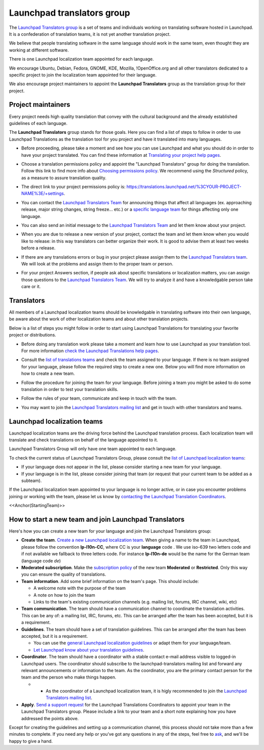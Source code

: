Launchpad translators group
===========================

The `Launchpad Translators
group <https://translations.launchpad.net/+groups/launchpad-translators/>`__
is a set of teams and individuals working on translating software hosted
in Launchpad. It is a confederation of translation teams, it is not yet
another translation project.

We believe that people translating software in the same language should
work in the same team, even thought they are working at different
software.

There is one Launchpad localization team appointed for each language.

We encourage Ubuntu, Debian, Fedora, GNOME, KDE, Mozilla,
!OpenOffice.org and all other translators dedicated to a specific
project to join the localization team appointed for their language.

We also encourage project maintainers to appoint the **Launchpad
Translators** group as the translation group for their project.

Project maintainers
-------------------

Every project needs high quality translation that convey with the
cultural background and the already established guidelines of each
language.

The **Launchpad Translators** group stands for those goals. Here you can
find a list of steps to follow in order to use Launchpad Translations as
the translation tool for you project and have it translated into many
languages.

-  Before proceeding, please take a moment and see how you can use
   Launchpad and what you should do in order to have your project
   translated. You can find these information at `Translating your
   project help
   pages <https://help.launchpad.net/Translations/YourProject>`__.

.. raw:: html

   <!-- end list -->

-  Choose a translation permissions policy and appoint the "Launchpad
   Translators" group for doing the translation. Follow this link to
   find more info about `Choosing permissions
   policy <https://help.launchpad.net/Translations/YourProject/PermissionPolicies>`__.
   We recommend using the *Structured* policy, as a measure to assure
   translation quality.

.. raw:: html

   <!-- end list -->

-  The direct link to your project permissions policy is:
   https://translations.launchpad.net/%3CYOUR-PROJECT-NAME%3E/+settings.

.. raw:: html

   <!-- end list -->

-  You can contact the `Launchpad Translators
   Team <https://launchpad.net/~launchpad-translators>`__ for announcing
   things that affect all languages (ex. approaching release, major
   string changes, string freeze... etc.) or a `specific language
   team <https://translations.launchpad.net/+groups/launchpad-translators/>`__
   for things affecting only one language.

.. raw:: html

   <!-- end list -->

-  You can also send an initial message to the `Launchpad Translators
   Team <https://launchpad.net/~launchpad-translators>`__ and let them
   know about your project.

.. raw:: html

   <!-- end list -->

-  When you are due to release a new version of your project, contact
   the team and let them know when you would like to release: in this
   way translators can better organize their work. It is good to advise
   them at least two weeks before a release.

.. raw:: html

   <!-- end list -->

-  If there are any translations errors or bug in your project please
   assign them to the `Launchpad Translators
   team <https://launchpad.net/~launchpad-translators>`__. We will look
   at the problems and assign them to the proper team or person.

.. raw:: html

   <!-- end list -->

-  For your project Answers section, if people ask about specific
   translations or localization matters, you can assign those questions
   to the `Launchpad Translators
   Team <https://translations.launchpad.net/+groups/launchpad-translators/>`__.
   We will try to analyze it and have a knowledgable person take care or
   it.

Translators
-----------

All members of a Launchpad localization teams should be knowledgable in
translating software into their own language, be aware about the work of
other localization teams and about other translation projects.

Below is a list of steps you might follow in order to start using
Launchpad Translations for translating your favorite project or
distributions.

-  Before doing any translation work please take a moment and learn how
   to use Launchpad as your translation tool. For more information
   `check the Launchpad Translations help
   pages <https://help.launchpad.net/Translations/StartingToTranslate>`__.

.. raw:: html

   <!-- end list -->

-  Consult the `list of translations
   teams <https://translations.launchpad.net/+groups/launchpad-translators/>`__
   and check the team assigned to your language. If there is no team
   assigned for your language, please follow the required step to create
   a new one. Below you will find more information on how to create a
   new team.

.. raw:: html

   <!-- end list -->

-  Follow the procedure for joining the team for your language. Before
   joining a team you might be asked to do some translation in order to
   test your translation skills.

.. raw:: html

   <!-- end list -->

-  Follow the rules of your team, communicate and keep in touch with the
   team.

.. raw:: html

   <!-- end list -->

-  You may want to join the `Launchpad Translators mailing
   list <https://launchpad.net/~launchpad-translators>`__ and get in
   touch with other translators and teams.

Launchpad localization teams
----------------------------

Launchpad localization teams are the driving force behind the Launchpad
translation process. Each localization team will translate and check
translations on behalf of the language appointed to it.

Launchpad Translators Group will only have one team appointed to each
language.

To check the current status of Launchpad Translators Group, please
consult the `list of Launchpad localization
teams <https://translations.launchpad.net/+groups/launchpad-translators/>`__:

-  If your language does not appear in the list, please consider
   starting a new team for your language.
-  If your language is in the list, please consider joining that team
   (or request that your current team to be added as a subteam).

If the Launchpad localization team appointed to your language is no
longer active, or in case you encounter problems joining or working with
the team, please let us know by `contacting the Launchpad Translation
Coordinators <https://launchpad.net/%7Elaunchpad-translators-leaders/+contactuser>`__.

<<Anchor(StartingTeam)>>

How to start a new team and join Launchpad Translators
------------------------------------------------------

Here's how you can create a new team for your language and join the
Launchpad Translators group:

-  **Create the team**. `Create a new Launchpad localization
   team <https://launchpad.net/people/+newteam>`__. When giving a name
   to the team in Launchpad, please follow the convention
   **lp-l10n-CC**, where CC is your **language** code . We use iso-639
   two letters code and if not available we fallback to three letters
   code. For instance **lp-l10n-de** would be the name for the German
   team (language code *de*)
-  **Moderated subscription**. Make the `subscription
   policy <Teams/CreatingAndRunning#Subscription%20policies>`__ of the
   new team **Moderated** or **Restricted**. Only this way you can
   ensure the quality of translations.
-  **Team information**. Add some brief information on the team's page.
   This should include:

   -  A welcome note with the purpose of the team
   -  A note on how to join the team
   -  Links to the team's existing communication channels (e.g. mailing
      list, forums, IRC channel, wiki, etc)

-  **Team communication**. The team should have a communication channel
   to coordinate the translation activities. This can be any of: a
   mailing list, IRC, forums, etc. This can be arranged after the team
   has been accepted, but it is a requirement.
-  **Guidelines**. The team should have a set of translation guidelines.
   This can be arranged after the team has been accepted, but it is a
   requirement.

   -  You can use the `general Launchpad localization
      guidelines <Translations/Guide>`__ or adapt them for your
      language/team.
   -  `Let Launchpad know about your translation
      guidelines <Translations/Guidelines>`__.

-  **Coordinator**. The team should have a coordinator with a stable
   contact e-mail address visible to logged-in Launchpad users. The
   coordinator should subscribe to the launchpad-translators mailing
   list and forward any relevant announcements or information to the
   team. As the coordinator, you are the primary contact person for the
   team and the person who make things happen.

   -  

      -  As the coordinator of a Launchpad localization team, it is
         higly recommended to join the `Launchpad Translators mailing
         list <https://launchpad.net/~launchpad-translators>`__.

-  **Apply**. `Send a support
   request <https://answers.launchpad.net/rosetta/+addquestion>`__ for
   the Launchpad Translations Coordinators to appoint your team in the
   Launchpad Translators group. Please include a link to your team and a
   short note explaining how you have addressed the points above.

Except for creating the guidelines and setting up a communication
channel, this process should not take more than a few minutes to
complete. If you need any help or you've got any questions in any of the
steps, feel free to
`ask <https://answers.launchpad.net/rosetta/+addquestion>`__, and we'll
be happy to give a hand.